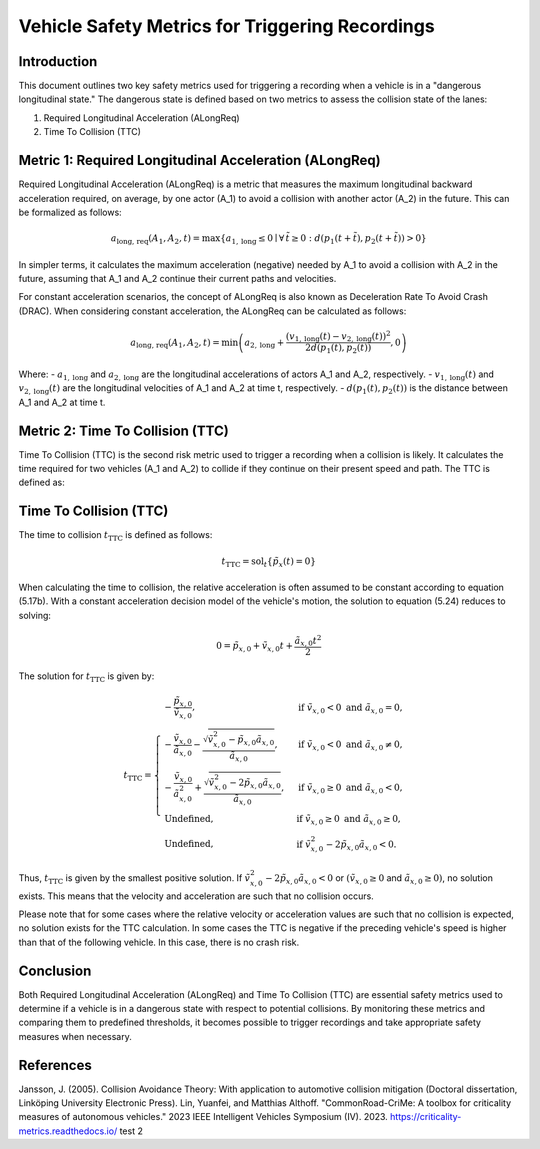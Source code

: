 ==================================================
Vehicle Safety Metrics for Triggering Recordings
==================================================

Introduction
------------

This document outlines two key safety metrics used for triggering a recording when a vehicle is in a "dangerous longitudinal state." The dangerous state is defined based on two metrics to assess the collision state of the lanes:

1. Required Longitudinal Acceleration (ALongReq)
2. Time To Collision (TTC)

Metric 1: Required Longitudinal Acceleration (ALongReq)
-------------------------------------------------------

Required Longitudinal Acceleration (ALongReq) is a metric that measures the maximum longitudinal backward acceleration required, on average, by one actor (A_1) to avoid a collision with another actor (A_2) in the future. This can be formalized as follows:

.. math::

   a_{\text{long, req}}(A_1, A_2, t) = \max \{ a_{1, \text{long}} \le 0 \mid \forall \, \tilde{t} \ge 0: d(p_1(t + \tilde{t}), p_2(t + \tilde{t})) > 0 \}

In simpler terms, it calculates the maximum acceleration (negative) needed by A_1 to avoid a collision with A_2 in the future, assuming that A_1 and A_2 continue their current paths and velocities.

For constant acceleration scenarios, the concept of ALongReq is also known as Deceleration Rate To Avoid Crash (DRAC). When considering constant acceleration, the ALongReq can be calculated as follows:

.. math::

   a_{\text{long, req}}(A_1, A_2, t) = \min \left( a_{2, \text{long}} + \frac{(v_{1, \text{long}}(t) - v_{2, \text{long}}(t))^2}{2d(p_1(t), p_2(t))}, 0 \right)

Where:
- :math:`a_{1, \text{long}}` and :math:`a_{2, \text{long}}` are the longitudinal accelerations of actors A_1 and A_2, respectively.
- :math:`v_{1, \text{long}}(t)` and :math:`v_{2, \text{long}}(t)` are the longitudinal velocities of A_1 and A_2 at time t, respectively.
- :math:`d(p_1(t), p_2(t))` is the distance between A_1 and A_2 at time t.

Metric 2: Time To Collision (TTC)
--------------------------------

Time To Collision (TTC) is the second risk metric used to trigger a recording when a collision is likely.
It calculates the time required for two vehicles (A_1 and A_2) to collide if they continue on their present speed and path. The TTC is defined as:

Time To Collision (TTC)
----------------------

The time to collision :math:`t_{\mathrm{TTC}}` is defined as follows:

.. math::

   $t_{\mathrm{TTC}} = \operatorname{sol}_t\left\{ \tilde{p}_x(t) = 0 \right\}$

When calculating the time to collision, the relative acceleration is often assumed to be constant according to equation (5.17b). With a constant acceleration decision model of the vehicle's motion, the solution to equation (5.24) reduces to solving:

.. math::

   0 = \tilde{p}_{x, 0} + \tilde{v}_{x, 0} t + \frac{\tilde{a}_{x, 0} t^2}{2}

The solution for :math:`t_{\mathrm{TTC}}` is given by:

.. math::

   t_{\mathrm{TTC}} = \begin{cases}
       -\frac{\tilde{p}_{x, 0}}{\tilde{v}_{x, 0}}, & \text{if } \tilde{v}_{x, 0} < 0 \text{ and } \tilde{a}_{x, 0} = 0, \\
       -\frac{\tilde{v}_{x, 0}}{\tilde{a}_{x, 0}} - \frac{\sqrt{\tilde{v}_{x, 0}^2 - \tilde{p}_{x, 0} \tilde{a}_{x, 0}}}{\tilde{a}_{x, 0}}, & \text{if } \tilde{v}_{x, 0} < 0 \text{ and } \tilde{a}_{x, 0} \neq 0, \\
       -\frac{\tilde{v}_{x, 0}}{\tilde{a}_{x, 0}^2} + \frac{\sqrt{\tilde{v}_{x, 0}^2 - 2 \tilde{p}_{x, 0} \tilde{a}_{x, 0}}}{\tilde{a}_{x, 0}}, & \text{if } \tilde{v}_{x, 0} \geq 0 \text{ and } \tilde{a}_{x, 0} < 0, \\
       \text{Undefined}, & \text{if } \tilde{v}_{x, 0} \geq 0 \text{ and } \tilde{a}_{x, 0} \geq 0, \\
       \text{Undefined}, & \text{if } \tilde{v}_{x, 0}^2 - 2 \tilde{p}_{x, 0} \tilde{a}_{x, 0} < 0.
   \end{cases}

Thus, :math:`t_{\mathrm{TTC}}` is given by the smallest positive solution. If :math:`\tilde{v}_{x, 0}^2 - 2 \tilde{p}_{x, 0} \tilde{a}_{x, 0} < 0` or :math:`(\tilde{v}_{x, 0} \geq 0` and :math:`\tilde{a}_{x, 0} \geq 0)`, no solution exists. This means that the velocity and acceleration are such that no collision occurs.

Please note that for some cases where the relative velocity or acceleration values are such that no collision is expected, no solution exists for the TTC calculation.
In some cases the TTC is negative if the preceding vehicle's speed is higher than that of the following vehicle. In this case, there is no crash risk.

Conclusion
----------

Both Required Longitudinal Acceleration (ALongReq) and Time To Collision (TTC) are essential safety metrics used to determine if a vehicle is in a dangerous state with respect to potential collisions.
By monitoring these metrics and comparing them to predefined thresholds, it becomes possible to trigger recordings and take appropriate safety measures when necessary.


References
----------

Jansson, J. (2005). Collision Avoidance Theory: With application to automotive collision mitigation (Doctoral dissertation, Linköping University Electronic Press).
Lin, Yuanfei, and Matthias Althoff. "CommonRoad-CriMe: A toolbox for criticality measures of autonomous vehicles." 2023 IEEE Intelligent Vehicles Symposium (IV). 2023.
https://criticality-metrics.readthedocs.io/
test 2
